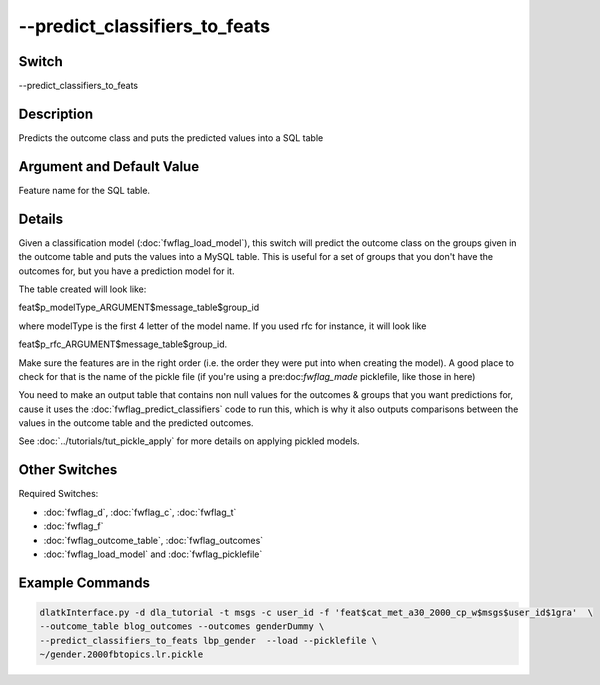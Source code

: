 .. _fwflag_predict_classifiers_to_feats:
==============================
--predict_classifiers_to_feats
==============================
Switch
======

--predict_classifiers_to_feats

Description
===========

Predicts the outcome class and puts the predicted values into a SQL table

Argument and Default Value
==========================

Feature name for the SQL table.

Details
=======

Given a classification model (:doc:`fwflag_load_model`), this switch will predict the outcome class on the groups given in the outcome table and puts the values into a MySQL table. This is useful for a set of groups that you don't have the outcomes for, but you have a prediction model for it.

The table created will look like:

feat$p_modelType_ARGUMENT$message_table$group_id 

where modelType is the first 4 letter of the model name. If you used rfc for instance, it will look like 

feat$p_rfc_ARGUMENT$message_table$group_id.

Make sure the features are in the right order (i.e. the order they were put into when creating the model). A good place to check for that is the name of the pickle file (if you're using a pre:doc:`fwflag_made` picklefile, like those in here)

You need to make an output table that contains non null values for the outcomes & groups that you want predictions for, cause it uses the :doc:`fwflag_predict_classifiers` code to run this, which is why it also outputs comparisons between the values in the outcome table and the predicted outcomes.

See :doc:`../tutorials/tut_pickle_apply` for more details on applying pickled models. 

Other Switches
==============

Required Switches:

* :doc:`fwflag_d`, :doc:`fwflag_c`, :doc:`fwflag_t`
* :doc:`fwflag_f`
* :doc:`fwflag_outcome_table`, :doc:`fwflag_outcomes` 
* :doc:`fwflag_load_model` and :doc:`fwflag_picklefile` 


Example Commands
================


.. code-block:: bash

	dlatkInterface.py -d dla_tutorial -t msgs -c user_id -f 'feat$cat_met_a30_2000_cp_w$msgs$user_id$1gra'  \
	--outcome_table blog_outcomes --outcomes genderDummy \
	--predict_classifiers_to_feats lbp_gender  --load --picklefile \
	~/gender.2000fbtopics.lr.pickle
